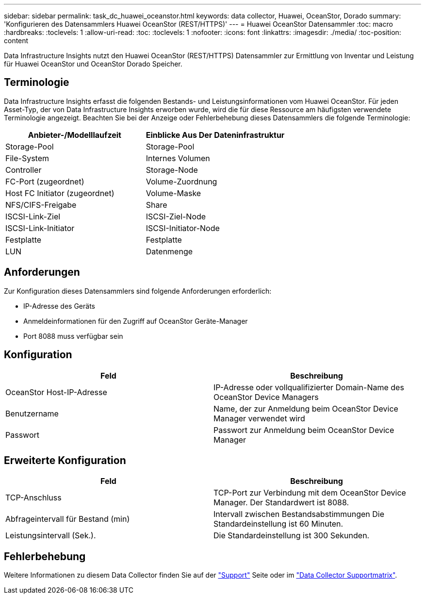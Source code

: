 ---
sidebar: sidebar 
permalink: task_dc_huawei_oceanstor.html 
keywords: data collector, Huawei, OceanStor, Dorado 
summary: 'Konfigurieren des Datensammlers Huawei OceanStor (REST/HTTPS)' 
---
= Huawei OceanStor Datensammler
:toc: macro
:hardbreaks:
:toclevels: 1
:allow-uri-read: 
:toc: 
:toclevels: 1
:nofooter: 
:icons: font
:linkattrs: 
:imagesdir: ./media/
:toc-position: content


[role="lead"]
Data Infrastructure Insights nutzt den Huawei OceanStor (REST/HTTPS) Datensammler zur Ermittlung von Inventar und Leistung für Huawei OceanStor und OceanStor Dorado Speicher.



== Terminologie

Data Infrastructure Insights erfasst die folgenden Bestands- und Leistungsinformationen vom Huawei OceanStor. Für jeden Asset-Typ, der von Data Infrastructure Insights erworben wurde, wird die für diese Ressource am häufigsten verwendete Terminologie angezeigt. Beachten Sie bei der Anzeige oder Fehlerbehebung dieses Datensammlers die folgende Terminologie:

[cols="2*"]
|===
| Anbieter-/Modelllaufzeit | Einblicke Aus Der Dateninfrastruktur 


| Storage-Pool | Storage-Pool 


| File-System | Internes Volumen 


| Controller | Storage-Node 


| FC-Port (zugeordnet) | Volume-Zuordnung 


| Host FC Initiator (zugeordnet) | Volume-Maske 


| NFS/CIFS-Freigabe | Share 


| ISCSI-Link-Ziel | ISCSI-Ziel-Node 


| ISCSI-Link-Initiator | ISCSI-Initiator-Node 


| Festplatte | Festplatte 


| LUN | Datenmenge 
|===


== Anforderungen

Zur Konfiguration dieses Datensammlers sind folgende Anforderungen erforderlich:

* IP-Adresse des Geräts
* Anmeldeinformationen für den Zugriff auf OceanStor Geräte-Manager
* Port 8088 muss verfügbar sein




== Konfiguration

[cols="2*"]
|===
| Feld | Beschreibung 


| OceanStor Host-IP-Adresse | IP-Adresse oder vollqualifizierter Domain-Name des OceanStor Device Managers 


| Benutzername | Name, der zur Anmeldung beim OceanStor Device Manager verwendet wird 


| Passwort | Passwort zur Anmeldung beim OceanStor Device Manager 
|===


== Erweiterte Konfiguration

[cols="2*"]
|===
| Feld | Beschreibung 


| TCP-Anschluss | TCP-Port zur Verbindung mit dem OceanStor Device Manager. Der Standardwert ist 8088. 


| Abfrageintervall für Bestand (min) | Intervall zwischen Bestandsabstimmungen Die Standardeinstellung ist 60 Minuten. 


| Leistungsintervall (Sek.). | Die Standardeinstellung ist 300 Sekunden. 
|===


== Fehlerbehebung

Weitere Informationen zu diesem Data Collector finden Sie auf der link:concept_requesting_support.html["Support"] Seite oder im link:reference_data_collector_support_matrix.html["Data Collector Supportmatrix"].
